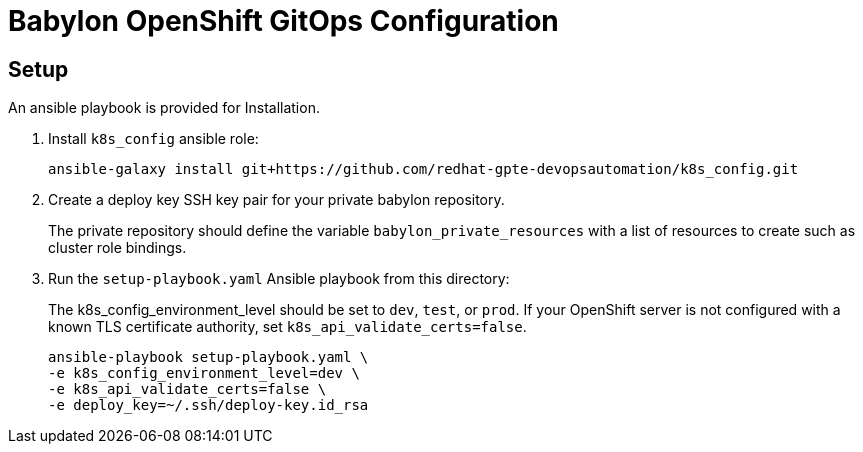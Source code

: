 = Babylon OpenShift GitOps Configuration

== Setup

An ansible playbook is provided for Installation.

. Install `k8s_config` ansible role:
+
-----------------------------------------------------------------------------------------
ansible-galaxy install git+https://github.com/redhat-gpte-devopsautomation/k8s_config.git
-----------------------------------------------------------------------------------------

. Create a deploy key SSH key pair for your private babylon repository.
+
The private repository should define the variable `babylon_private_resources` with a list of resources to create such as cluster role bindings.

. Run the `setup-playbook.yaml` Ansible playbook from this directory:
+
The k8s_config_environment_level should be set to `dev`, `test`, or `prod`.
If your OpenShift server is not configured with a known TLS certificate authority, set `k8s_api_validate_certs=false`.
+
----------------------------------------
ansible-playbook setup-playbook.yaml \
-e k8s_config_environment_level=dev \
-e k8s_api_validate_certs=false \
-e deploy_key=~/.ssh/deploy-key.id_rsa
----------------------------------------

